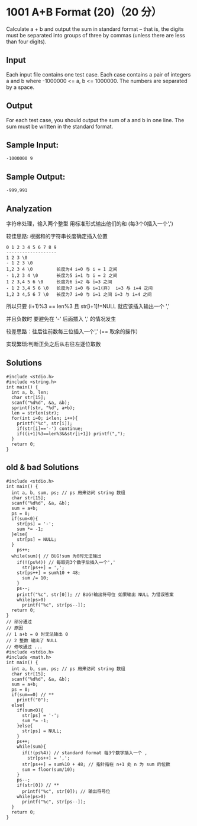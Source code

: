 * 1001 A+B Format (20)（20 分）
Calculate a + b and output the sum in standard format -- that is, the digits must be separated into groups of three by commas (unless there are less than four digits).

** Input

Each input file contains one test case. Each case contains a pair of integers a and b where -1000000 <= a, b <= 1000000. The numbers are separated by a space.

** Output

For each test case, you should output the sum of a and b in one line. The sum must be written in the standard format.

** Sample Input:
#+BEGIN_SRC text
-1000000 9
#+END_SRC
** Sample Output:
#+BEGIN_SRC text
-999,991
#+END_SRC
** Analyzation

字符串处理，输入两个整型 用标准形式输出他们的和 (每3个0插入一个',')

较佳思路: 根据和的字符串长度确定插入位置
#+BEGIN_SRC text
0 1 2 3 4 5 6 7 8 9
-------------------
1 2 3 \0
- 1 2 3 \0
1,2 3 4 \0         长度为4 i=0 与 i = 1 之间
- 1,2 3 4 \0       长度为5 i=1 与 i = 2 之间
1 2 3,4 5 6 \0     长度为6 i=2 与 i=3 之间
- 1 2 3,4 5 6 \0   长度为7 i=0 与 i=1(弃)  i=3 与 i=4 之间
1,2 3 4,5 6 7 \0   长度为7 i=0 与 i=1 之间 i=3 与 i=4 之间
#+END_SRC
所以只要 (i+1)%3 == len%3 且 str[i+1]!=NULL 就应该插入输出一个 ','

并且负数时 要避免在 '-' 后面插入 ',' 的情况发生

较差思路：往后往前数每三位插入一个',' (== 取余的操作）

实现繁琐:判断正负之后从右往左逐位取数

** Solutions
#+BEGIN_SRC c++
#include <stdio.h>
#include <string.h>
int main() {
  int a, b, len;
  char str[15];
  scanf("%d%d", &a, &b);
  sprintf(str, "%d", a+b);
  len = strlen(str);
  for(int i=0; i<len; i++){
    printf("%c", str[i]);
    if(str[i]=='-') continue;
    if((i+1)%3==len%3&&str[i+1]) printf(",");
  }
  return 0;
}
#+END_SRC

** old & bad Solutions
#+BEGIN_SRC c++
#include <stdio.h>
int main() {
  int a, b, sum, ps; // ps 用来访问 string 数组
  char str[15];
  scanf("%d%d", &a, &b);
  sum = a+b;
  ps = 0;
  if(sum<0){
    str[ps] = '-';
    sum *= -1;
  }else{
    str[ps] = NULL;
  }
    ps++;
  while(sum){ // BUG!sum 为0时无法输出
    if(!(ps%4)) // 每取完3个数字后插入一个','
      str[ps++] = ',';
    str[ps++] = sum%10 + 48;
      sum /= 10;
    }
    ps--;
    printf("%c", str[0]); // BUG!输出符号位 如果输出 NULL 为错误答案
    while(ps>0)
      printf("%c", str[ps--]);
  return 0;
}
// 部分通过
// 原因
// 1 a+b = 0 时无法输出 0
// 2 整数 输出了 NULL
// 修改通过 ...
#include <stdio.h>
#include <math.h>
int main() {
  int a, b, sum, ps; // ps 用来访问 string 数组
  char str[15];
  scanf("%d%d", &a, &b);
  sum = a+b;
  ps = 0;
  if(sum==0) // **
    printf("0");
  else{
    if(sum<0){
      str[ps] = '-';
      sum *= -1;
    }else{
      str[ps] = NULL;
    }
    ps++;
    while(sum){
      if(!(ps%4)) // standard format 每3个数字插入一个 ,
        str[ps++] = ',';
      str[ps++] = sum%10 + 48; // 指针指在 n+1 处 n 为 sum 的位数
      sum = floor(sum/10);
    }
    ps--;
    if(str[0]) // **
      printf("%c", str[0]); // 输出符号位
    while(ps>0)
      printf("%c", str[ps--]);
  }
  return 0;
}
#+END_SRC
